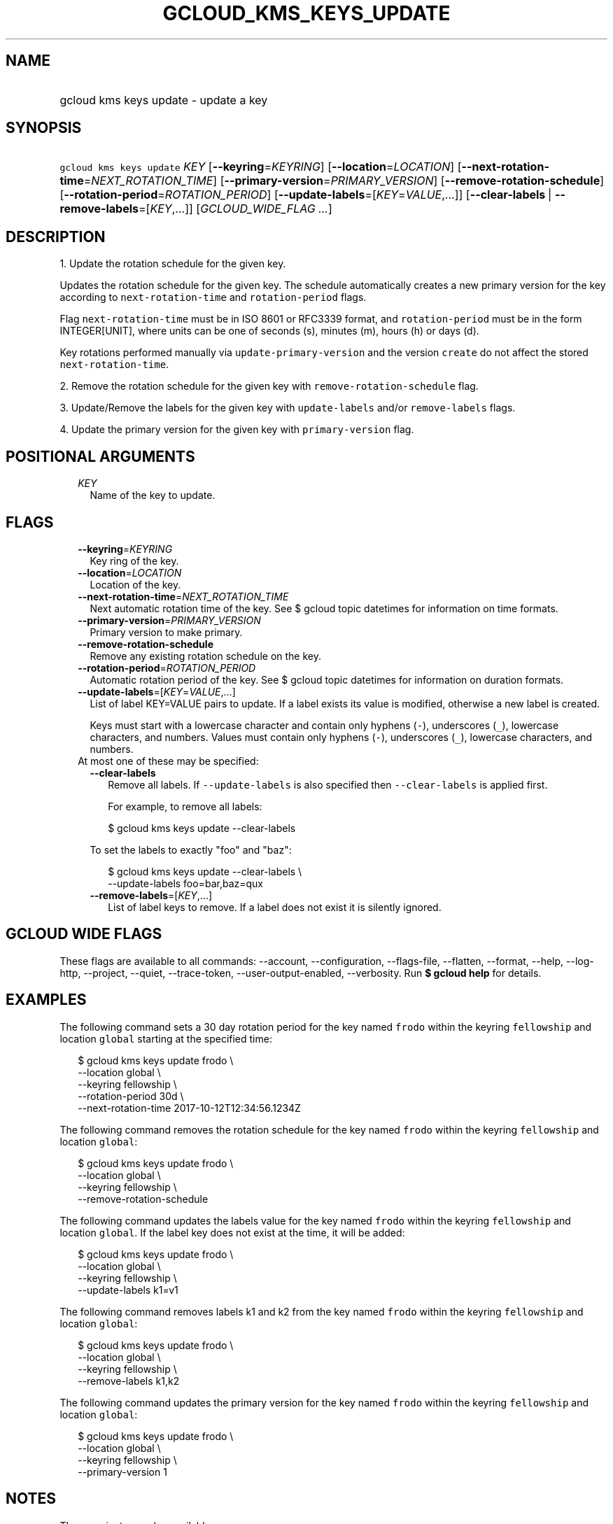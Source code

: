 
.TH "GCLOUD_KMS_KEYS_UPDATE" 1



.SH "NAME"
.HP
gcloud kms keys update \- update a key



.SH "SYNOPSIS"
.HP
\f5gcloud kms keys update\fR \fIKEY\fR [\fB\-\-keyring\fR=\fIKEYRING\fR] [\fB\-\-location\fR=\fILOCATION\fR] [\fB\-\-next\-rotation\-time\fR=\fINEXT_ROTATION_TIME\fR] [\fB\-\-primary\-version\fR=\fIPRIMARY_VERSION\fR] [\fB\-\-remove\-rotation\-schedule\fR] [\fB\-\-rotation\-period\fR=\fIROTATION_PERIOD\fR] [\fB\-\-update\-labels\fR=[\fIKEY\fR=\fIVALUE\fR,...]] [\fB\-\-clear\-labels\fR\ |\ \fB\-\-remove\-labels\fR=[\fIKEY\fR,...]] [\fIGCLOUD_WIDE_FLAG\ ...\fR]



.SH "DESCRIPTION"

1. Update the rotation schedule for the given key.

Updates the rotation schedule for the given key. The schedule automatically
creates a new primary version for the key according to
\f5next\-rotation\-time\fR and \f5rotation\-period\fR flags.

Flag \f5next\-rotation\-time\fR must be in ISO 8601 or RFC3339 format, and
\f5rotation\-period\fR must be in the form INTEGER[UNIT], where units can be one
of seconds (s), minutes (m), hours (h) or days (d).

Key rotations performed manually via \f5update\-primary\-version\fR and the
version \f5create\fR do not affect the stored \f5next\-rotation\-time\fR.

2. Remove the rotation schedule for the given key with
\f5remove\-rotation\-schedule\fR flag.

3. Update/Remove the labels for the given key with \f5update\-labels\fR and/or
\f5remove\-labels\fR flags.

4. Update the primary version for the given key with \f5primary\-version\fR
flag.



.SH "POSITIONAL ARGUMENTS"

.RS 2m
.TP 2m
\fIKEY\fR
Name of the key to update.


.RE
.sp

.SH "FLAGS"

.RS 2m
.TP 2m
\fB\-\-keyring\fR=\fIKEYRING\fR
Key ring of the key.

.TP 2m
\fB\-\-location\fR=\fILOCATION\fR
Location of the key.

.TP 2m
\fB\-\-next\-rotation\-time\fR=\fINEXT_ROTATION_TIME\fR
Next automatic rotation time of the key. See $ gcloud topic datetimes for
information on time formats.

.TP 2m
\fB\-\-primary\-version\fR=\fIPRIMARY_VERSION\fR
Primary version to make primary.

.TP 2m
\fB\-\-remove\-rotation\-schedule\fR
Remove any existing rotation schedule on the key.

.TP 2m
\fB\-\-rotation\-period\fR=\fIROTATION_PERIOD\fR
Automatic rotation period of the key. See $ gcloud topic datetimes for
information on duration formats.

.TP 2m
\fB\-\-update\-labels\fR=[\fIKEY\fR=\fIVALUE\fR,...]
List of label KEY=VALUE pairs to update. If a label exists its value is
modified, otherwise a new label is created.

Keys must start with a lowercase character and contain only hyphens (\f5\-\fR),
underscores (\f5_\fR), lowercase characters, and numbers. Values must contain
only hyphens (\f5\-\fR), underscores (\f5_\fR), lowercase characters, and
numbers.

.TP 2m

At most one of these may be specified:

.RS 2m
.TP 2m
\fB\-\-clear\-labels\fR
Remove all labels. If \f5\-\-update\-labels\fR is also specified then
\f5\-\-clear\-labels\fR is applied first.

For example, to remove all labels:

.RS 2m
$ gcloud kms keys update \-\-clear\-labels
.RE

To set the labels to exactly "foo" and "baz":

.RS 2m
$ gcloud kms keys update \-\-clear\-labels \e
  \-\-update\-labels foo=bar,baz=qux
.RE

.TP 2m
\fB\-\-remove\-labels\fR=[\fIKEY\fR,...]
List of label keys to remove. If a label does not exist it is silently ignored.


.RE
.RE
.sp

.SH "GCLOUD WIDE FLAGS"

These flags are available to all commands: \-\-account, \-\-configuration,
\-\-flags\-file, \-\-flatten, \-\-format, \-\-help, \-\-log\-http, \-\-project,
\-\-quiet, \-\-trace\-token, \-\-user\-output\-enabled, \-\-verbosity. Run \fB$
gcloud help\fR for details.



.SH "EXAMPLES"

The following command sets a 30 day rotation period for the key named
\f5frodo\fR within the keyring \f5fellowship\fR and location \f5global\fR
starting at the specified time:

.RS 2m
$ gcloud kms keys update frodo \e
    \-\-location global \e
    \-\-keyring fellowship \e
    \-\-rotation\-period 30d \e
    \-\-next\-rotation\-time 2017\-10\-12T12:34:56.1234Z
.RE

The following command removes the rotation schedule for the key named
\f5frodo\fR within the keyring \f5fellowship\fR and location \f5global\fR:

.RS 2m
$ gcloud kms keys update frodo \e
    \-\-location global \e
    \-\-keyring fellowship \e
    \-\-remove\-rotation\-schedule
.RE

The following command updates the labels value for the key named \f5frodo\fR
within the keyring \f5fellowship\fR and location \f5global\fR. If the label key
does not exist at the time, it will be added:

.RS 2m
$ gcloud kms keys update frodo \e
    \-\-location global \e
    \-\-keyring fellowship \e
    \-\-update\-labels k1=v1
.RE

The following command removes labels k1 and k2 from the key named \f5frodo\fR
within the keyring \f5fellowship\fR and location \f5global\fR:

.RS 2m
$ gcloud kms keys update frodo \e
    \-\-location global \e
    \-\-keyring fellowship \e
    \-\-remove\-labels k1,k2
.RE

The following command updates the primary version for the key named \f5frodo\fR
within the keyring \f5fellowship\fR and location \f5global\fR:

.RS 2m
$ gcloud kms keys update frodo \e
    \-\-location global \e
    \-\-keyring fellowship \e
    \-\-primary\-version 1
.RE



.SH "NOTES"

These variants are also available:

.RS 2m
$ gcloud alpha kms keys update
$ gcloud beta kms keys update
.RE

